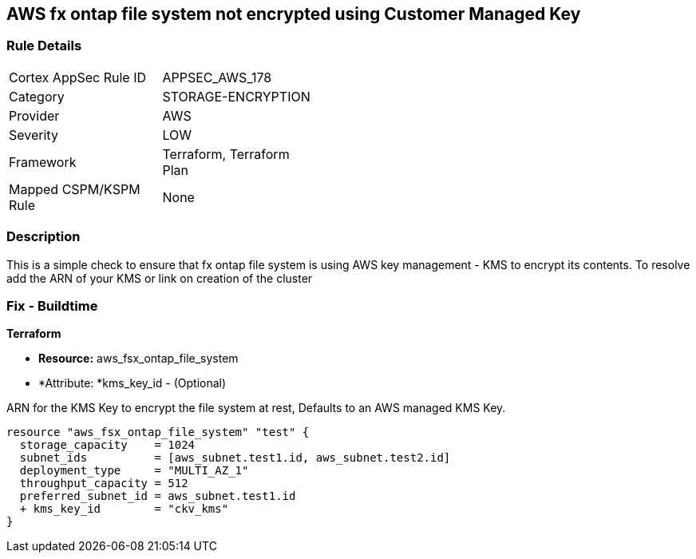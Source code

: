 == AWS fx ontap file system not encrypted using Customer Managed Key


=== Rule Details

[width=45%]
|===
|Cortex AppSec Rule ID |APPSEC_AWS_178
|Category |STORAGE-ENCRYPTION
|Provider |AWS
|Severity |LOW
|Framework |Terraform, Terraform Plan
|Mapped CSPM/KSPM Rule |None
|===


=== Description

This is a simple check to ensure that  fx ontap file system is using AWS key management - KMS to encrypt its contents.
To resolve add the ARN of your KMS or link on creation of the cluster

=== Fix - Buildtime


*Terraform* 


* *Resource:* aws_fsx_ontap_file_system 
* *Attribute: *kms_key_id - (Optional)

ARN for the KMS Key to encrypt the file system at rest, Defaults to an AWS managed KMS Key.


[source,go]
----
resource "aws_fsx_ontap_file_system" "test" {
  storage_capacity    = 1024
  subnet_ids          = [aws_subnet.test1.id, aws_subnet.test2.id]
  deployment_type     = "MULTI_AZ_1"
  throughput_capacity = 512
  preferred_subnet_id = aws_subnet.test1.id
  + kms_key_id        = "ckv_kms"
}
----

